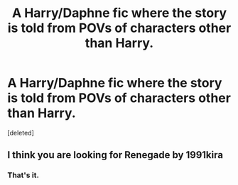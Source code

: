 #+TITLE: A Harry/Daphne fic where the story is told from POVs of characters other than Harry.

* A Harry/Daphne fic where the story is told from POVs of characters other than Harry.
:PROPERTIES:
:Score: 6
:DateUnix: 1597812635.0
:DateShort: 2020-Aug-19
:FlairText: Request
:END:
[deleted]


** I think you are looking for Renegade by 1991kira
:PROPERTIES:
:Author: R_R_R_
:Score: 3
:DateUnix: 1597834883.0
:DateShort: 2020-Aug-19
:END:

*** That's it.
:PROPERTIES:
:Score: 1
:DateUnix: 1597835748.0
:DateShort: 2020-Aug-19
:END:
